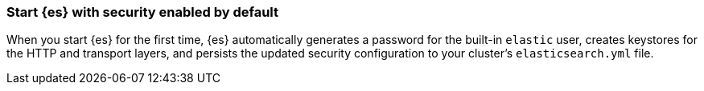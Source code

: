 [[start-stack-secured]]
=== Start {es} with security enabled by default
When you start {es} for the first time, {es} automatically generates a password
for the built-in `elastic` user, creates keystores for the HTTP and transport
layers, and persists the updated security configuration to your cluster's
`elasticsearch.yml` file.

